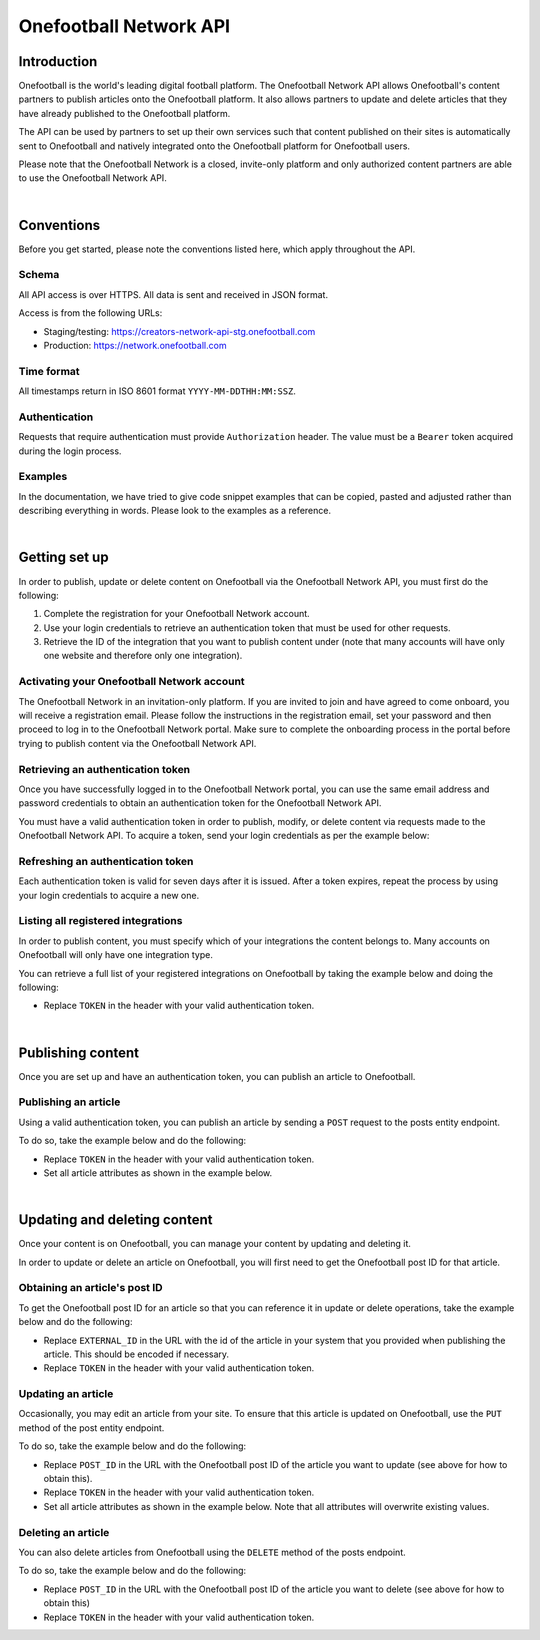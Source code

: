 Onefootball Network API
=======================

Introduction
------------

Onefootball is the world's leading digital football platform. The Onefootball Network API allows Onefootball's content partners to publish articles onto the Onefootball platform. It also allows partners to update and delete articles that they have already published to the Onefootball platform.

The API can be used by partners to set up their own services such that content published on their sites is automatically sent to Onefootball and natively integrated onto the Onefootball platform for Onefootball users.

Please note that the Onefootball Network is a closed, invite-only platform and only authorized content partners are able to use the Onefootball Network API.

|

Conventions
-----------

Before you get started, please note the conventions listed here, which apply throughout the API.


Schema
~~~~~~

All API access is over HTTPS. All data is sent and received in JSON format.

Access is from the following URLs:

* Staging/testing: https://creators-network-api-stg.onefootball.com
* Production: https://network.onefootball.com


Time format
~~~~~~~~~~~

All timestamps return in ISO 8601 format ``YYYY-MM-DDTHH:MM:SSZ``.

Authentication
~~~~~~~~~~~~~~

Requests that require authentication must provide ``Authorization`` header. The value must be a ``Bearer`` token acquired during the login process.

Examples
~~~~~~~~

In the documentation, we have tried to give code snippet examples that can be copied, pasted and adjusted rather than describing everything in words. Please look to the examples as a reference.

|

Getting set up
--------------

In order to publish, update or delete content on Onefootball via the Onefootball Network API, you must first do the following:

1. Complete the registration for your Onefootball Network account.
2. Use your login credentials to retrieve an authentication token that must be used for other requests.
3. Retrieve the ID of the integration that you want to publish content under (note that many accounts will have only one website and therefore only one integration).


Activating your Onefootball Network account
~~~~~~~~~~~~~~~~~~~~~~~~~~~~~~~~~~~~~~~~~~~

The Onefootball Network in an invitation-only platform. If you are invited to join and have agreed to come onboard, you will receive a registration email. Please follow the instructions in the registration email, set your password and then proceed to log in to the Onefootball Network portal. Make sure to complete the onboarding process in the portal before trying to publish content via the Onefootball Network API.


Retrieving an authentication token
~~~~~~~~~~~~~~~~~~~~~~~~~~~~~~~~~~

Once you have successfully logged in to the Onefootball Network portal, you can use the same email address and password credentials to obtain an authentication token for the Onefootball Network API.

You must have a valid authentication token in order to publish, modify, or delete content via requests made to the Onefootball Network API. To acquire a token, send your login credentials as per the example below:


.. example-code::

   .. code-block:: shell

      $ curl -X POST \
          https://network.onefootball.com/v1/login \
          -H "Content-Type: application/json" \
          -d '{"login": "EMAIL_ADDRESS", "password": "SECRET_PASSWORD"}'

   .. code-block:: python

      import requests

      headers = {
          'Content-Type': 'application/json',
      }

      data = '{"login": "EMAIL_ADDRESS", "password": "SECRET_PASSWORD"}'

      response = requests.post('https://network.onefootball.com/v1/login', headers=headers, data=data)

   .. code-block:: go

      type Payload struct {
       Login    string `json:"login"`
       Password string `json:"password"`
      }

      data := Payload{
      // fill struct
      }
      payloadBytes, err := json.Marshal(data)
      if err != nil {
       // handle err
      }
      body := bytes.NewReader(payloadBytes)

      req, err := http.NewRequest("POST", "https://network.onefootball.com/v1/login", body)
      if err != nil {
       // handle err
      }
      req.Header.Set("Content-Type", "application/json")

      resp, err := http.DefaultClient.Do(req)
      if err != nil {
       // handle err
      }
      defer resp.Body.Close()


Refreshing an authentication token
~~~~~~~~~~~~~~~~~~~~~~~~~~~~~~~~~~

Each authentication token is valid for seven days after it is issued. After a token expires, repeat the process by using your login credentials to acquire a new one.


Listing all registered integrations
~~~~~~~~~~~~~~~~~~~~~~~~~~~~

In order to publish content, you must specify which of your integrations the content belongs to. Many accounts on Onefootball will only have one integration type.

You can retrieve a full list of your registered integrations on Onefootball by taking the example below and doing the following:

* Replace ``TOKEN`` in the header with your valid authentication token.

.. example-code::

   .. code-block:: shell

      $ curl -X GET \
          https://network.onefootball.com/v1/integrations/ \
          -H "Content-Type: application/json" \
          -H 'Authorization: Bearer TOKEN'

   .. code-block:: python

      import requests

      headers = {
          'Authorization': 'Bearer TOKEN',
      }

      response = requests.get('https://network.onefootball.com/v1/integrations/', headers=headers)

   .. code-block:: go

      req, err := http.NewRequest("GET", "https://network.onefootball.com/v1/integrations/", nil)
      if err != nil {
       // handle err
      }
      req.Header.Set("Content-Type", "application/json")
      req.Header.Set("Authorization", "Bearer TOKEN")

      resp, err := http.DefaultClient.Do(req)
      if err != nil {
       // handle err
      }
      defer resp.Body.Close()

|


Publishing content
------------------

Once you are set up and have an authentication token, you can publish an article to Onefootball.


Publishing an article
~~~~~~~~~~~~~~~~~~~~~

Using a valid authentication token, you can publish an article by sending a ``POST`` request to the posts entity endpoint.

To do so, take the example below and do the following:

* Replace ``TOKEN`` in the header with your valid authentication token.
* Set all article attributes as shown in the example below.

.. example-code::

   .. code-block:: shell

      $ curl -X POST \
          https://network.onefootball.com/v1/posts/ \
          -H "Content-Type: application/json" \
          -H 'Authorization: Bearer TOKEN' \
          -d '{
              "external_id": "ARTICLE_ID",
              "integration_id": INTEGRATION_ID,
              "source_url": "ARTICLE_URL",
              "language":  "en",
              "published": "2010-01-02T15:04:05Z",
              "content":  "Article content",
              "title":  "Article title",
              "image_url":  "https://your-blog.com/images/1.png",
              "image_width":  200,
              "image_height":  100
          }'

   .. code-block:: python

      import requests

      headers = {
          'Authorization': 'Bearer TOKEN',
      }

      data = {
          "external_id": "ARTICLE_ID",
          "integration_id": INTEGRATION_ID,
          "source_url": "ARTICLE_URL",
          "language":  "en",
          "published": "2010-01-02T15:04:05Z",
          "content":  "Article content",
          "title":  "Article title"
          "image_url":  "https://your-blog.com/images/1.png",
          "image_width":  200,
          "image_height":  100
      }

      response = requests.post('https://network.onefootball.com/v1/posts/', headers=headers, data=data)


   .. code-block:: go

      type Payload struct {
       ExternalID  string    `json:"external_id"`
       IntegrationID      int       `json:"integration_id"`
       SourceURL   string    `json:"source_url"`
       Language    string    `json:"language"`
       Published   time.Time `json:"published"`
       Content     string    `json:"content"`
       Title       string    `json:"title"`
       ImageURL    string    `json:"image_url"`
       ImageWidth  int       `json:"image_width"`
       ImageHeight int       `json:"image_height"`
      }

      data := Payload{
      // fill struct
      }
      payloadBytes, err := json.Marshal(data)
      if err != nil {
       // handle err
      }
      body := bytes.NewReader(payloadBytes)

      req, err := http.NewRequest("POST", "https://network.onefootball.com/v1/posts/", body)
      if err != nil {
       // handle err
      }
      req.Header.Set("Content-Type", "application/json")
      req.Header.Set("Authorization", "Bearer TOKEN")

      resp, err := http.DefaultClient.Do(req)
      if err != nil {
       // handle err
      }
      defer resp.Body.Close()



+-----------------+----------+-----------------------------------------------------------------------------------------------------------------------------------------------------------------------------------------------------------------------------------------------+
| Field           | Usage    | Description                                                                                                                                                                                                                                   |
+=================+==========+===============================================================================================================================================================================================================================================+
| ``external_id`` | required | The ID of the article as defined in your system. It must be unique within your own system.                                                                                                                                                    |
+-----------------+----------+-----------------------------------------------------------------------------------------------------------------------------------------------------------------------------------------------------------------------------------------------+
| ``integration_id`` | required | The ID of the integration to which the article belongs as defined by Onefootball.                                                                                                                                                             |
+-----------------+----------+-----------------------------------------------------------------------------------------------------------------------------------------------------------------------------------------------------------------------------------------------+
| ``source_url``  | required | The link to the article as published on your website. Place your homepage url if the article is not published anywhere else.                                                                                                                  |
+-----------------+----------+-----------------------------------------------------------------------------------------------------------------------------------------------------------------------------------------------------------------------------------------------+
| ``language``    | required | The language of the article. Valid choices are ``en``, ``de``, ``es``, ``fr``, ``br``, and ``it``.                                                                                                                                            |
+-----------------+----------+-----------------------------------------------------------------------------------------------------------------------------------------------------------------------------------------------------------------------------------------------+
| ``published``   | required | The time that the article was published. If in doubt, use the current time.                                                                                                                                                                   |
+-----------------+----------+-----------------------------------------------------------------------------------------------------------------------------------------------------------------------------------------------------------------------------------------------+
| ``content``     | required | The content of the article, which must be in correctly-formatted HTML. Please see `this link <https://static.onefootball.com/onefootball-network/technical-documentation/html-guidelines>`_ for important details on acceptable HTML content. |
+-----------------+----------+-----------------------------------------------------------------------------------------------------------------------------------------------------------------------------------------------------------------------------------------------+
| ``title``       | required | The title of the article. The title cannot be an empty string.                                                                                                                                                                                |
+-----------------+----------+-----------------------------------------------------------------------------------------------------------------------------------------------------------------------------------------------------------------------------------------------+
| ``image_url``   | optional | An optional field for the URL of the article's featured image. If provided, ``image_width`` and ``image_height`` should be provided as well (the image's width and height in pixels).                                                         |
+-----------------+----------+-----------------------------------------------------------------------------------------------------------------------------------------------------------------------------------------------------------------------------------------------+

|

Updating and deleting content
-----------------------------

Once your content is on Onefootball, you can manage your content by updating and deleting it.

In order to update or delete an article on Onefootball, you will first need to get the Onefootball post ID for that article.


Obtaining an article's post ID
~~~~~~~~~~~~~~~~~~~~~~~~~~~~~~

To get the Onefootball post ID for an article so that you can reference it in update or delete operations, take the example below and do the following:

* Replace ``EXTERNAL_ID`` in the URL with the id of the article in your system that you provided when publishing the article. This should be encoded if necessary.
* Replace ``TOKEN`` in the header with your valid authentication token.


.. example-code::

   .. code-block:: shell

      $ curl -X GET \
          https://network.onefootball.com/v1/posts/?external_id=EXTERNAL_ID \
          -H "Content-Type: application/json" \
          -H 'Authorization: Bearer TOKEN'

   .. code-block:: python

        import requests

        headers = {
            'Authorization': 'Bearer TOKEN',
        }

        params = (
            ('external_id', 'EXTERNAL_ID'),
        )

        response = requests.get('https://network.onefootball.com/v1/posts/', headers=headers, params=params)

   .. code-block:: go

      req, err := http.NewRequest("GET", "https://network.onefootball.com/v1/posts/?external_id=EXTERNAL_ID", nil)
      if err != nil {
       // handle err
      }
      req.Header.Set("Content-Type", "application/json")
      req.Header.Set("Authorization", "Bearer TOKEN")

      resp, err := http.DefaultClient.Do(req)
      if err != nil {
       // handle err
      }
      defer resp.Body.Close()



Updating an article
~~~~~~~~~~~~~~~~~~~

Occasionally, you may edit an article from your site. To ensure that this article is updated on Onefootball, use the ``PUT`` method of the post entity endpoint.

To do so, take the example below and do the following:

* Replace ``POST_ID`` in the URL with the Onefootball post ID of the article you want to update (see above for how to obtain this).
* Replace ``TOKEN`` in the header with your valid authentication token.
* Set all article attributes as shown in the example below. Note that all attributes will overwrite existing values.

.. example-code::

   .. code-block:: shell

      $ curl -X PUT \
          https://network.onefootball.com/v1/posts/POST_ID \
          -H "Content-Type: application/json" \
          -H 'Authorization: Bearer TOKEN' \
          -d '{
              "external_id": "ARTICLE_ID",
              "integration_id": INTEGRATION_ID,
              "source_url": "ARTICLE_URL",
              "language":  "en",
              "published": "2010-01-02T15:04:05Z",
              "content":  "Article content",
              "title":  "Article title",
              "image_url":  "https://your-blog.com/images/1.png",
              "image_width":  200,
              "image_height":  100
          }'

   .. code-block:: python

        import requests

        headers = {
            'Authorization': 'Bearer TOKEN',
        }

        data = {
            "external_id": "ARTICLE_ID",
            "integration_id": INTEGRATION_ID,
            "source_url": "ARTICLE_URL",
            "language":  "en",
            "published": "2010-01-02T15:04:05Z",
            "content":  "Article content",
            "title":  "Article title"
            "image_url":  "https://your-blog.com/images/1.png",
            "image_width":  200,
            "image_height":  100
        }

        response = requests.put('https://network.onefootball.com/v1/posts/POST_ID', headers=headers, data=data)

   .. code-block:: go

      type Payload struct {
       ExternalID  string    `json:"external_id"`
       IntegrationID      int       `json:"integration_id"`
       SourceURL   string    `json:"source_url"`
       Language    string    `json:"language"`
       Published   time.Time `json:"published"`
       Content     string    `json:"content"`
       Title       string    `json:"title"`
       ImageURL    string    `json:"image_url"`
       ImageWidth  int       `json:"image_width"`
       ImageHeight int       `json:"image_height"`
      }

      data := Payload{
      // fill struct
      }
      payloadBytes, err := json.Marshal(data)
      if err != nil {
       // handle err
      }
      body := bytes.NewReader(payloadBytes)

      req, err := http.NewRequest("PUT", "https://network.onefootball.com/v1/posts/POST_ID", body)
      if err != nil {
       // handle err
      }
      req.Header.Set("Content-Type", "application/json")
      req.Header.Set("Authorization", "Bearer TOKEN")

      resp, err := http.DefaultClient.Do(req)
      if err != nil {
       // handle err
      }
      defer resp.Body.Close()



+-----------------+----------+-----------------------------------------------------------------------------------------------------------------------------------------------------------------------------------------------------------------------------------------------+
| Field           | Usage    | Description                                                                                                                                                                                                                                   |
+=================+==========+===============================================================================================================================================================================================================================================+
| ``external_id`` | required | The ID of the article as defined in your system. It must be unique within your own system.                                                                                                                                                    |
+-----------------+----------+-----------------------------------------------------------------------------------------------------------------------------------------------------------------------------------------------------------------------------------------------+
| ``integration_id`` | required | The ID of the integration to which the article belongs as defined by Onefootball.                                                                                                                                                             |
+-----------------+----------+-----------------------------------------------------------------------------------------------------------------------------------------------------------------------------------------------------------------------------------------------+
| ``source_url``  | required | The link to the article as published on your website. Place your homepage url if the article is not published anywhere else.                                                                                                                  |
+-----------------+----------+-----------------------------------------------------------------------------------------------------------------------------------------------------------------------------------------------------------------------------------------------+
| ``language``    | required | The language of the article. Valid choices are ``en``, ``de``, ``es``, ``fr``, ``br``, and ``it``.                                                                                                                                            |
+-----------------+----------+-----------------------------------------------------------------------------------------------------------------------------------------------------------------------------------------------------------------------------------------------+
| ``published``   | required | The time that the article was originally published.                                                                                                                                                                                           |
+-----------------+----------+-----------------------------------------------------------------------------------------------------------------------------------------------------------------------------------------------------------------------------------------------+
| ``modified``    | required | The time that the article was last updated. If in doubt, use the current time.                                                                                                                                                                |
+-----------------+----------+-----------------------------------------------------------------------------------------------------------------------------------------------------------------------------------------------------------------------------------------------+
| ``content``     | required | The content of the article, which must be in correctly-formatted HTML. Please see `this link <https://static.onefootball.com/onefootball-network/technical-documentation/html-guidelines>`_ for important details on acceptable HTML content. |
+-----------------+----------+-----------------------------------------------------------------------------------------------------------------------------------------------------------------------------------------------------------------------------------------------+
| ``title``       | required | The title of the article. The title cannot be an empty string.                                                                                                                                                                                |
+-----------------+----------+-----------------------------------------------------------------------------------------------------------------------------------------------------------------------------------------------------------------------------------------------+
| ``image_url``   | optional | An optional field for the URL of the article's featured image. If provided, ``image_width`` and ``image_height`` should be provided as well (the image's width and height in pixels).                                                         |
+-----------------+----------+-----------------------------------------------------------------------------------------------------------------------------------------------------------------------------------------------------------------------------------------------+


Deleting an article
~~~~~~~~~~~~~~~~~~~

You can also delete articles from Onefootball using the ``DELETE`` method of the posts endpoint.

To do so, take the example below and do the following:

* Replace ``POST_ID`` in the URL with the Onefootball post ID of the article you want to delete (see above for how to obtain this)
* Replace ``TOKEN`` in the header with your valid authentication token.

.. example-code::

   .. code-block:: shell

      $ curl -X DELETE \
          https://network.onefootball.com/v1/posts/POST_ID \
          -H "Content-Type: application/json" \
          -H 'Authorization: Bearer TOKEN'

   .. code-block:: python

        import requests

        headers = {
            'Authorization': 'Bearer TOKEN',
        }

        response = requests.delete('https://network.onefootball.com/v1/posts/POST_ID', headers=headers)

   .. code-block:: go

      req, err := http.NewRequest("DELETE", "https://network.onefootball.com/v1/posts/POST_ID", nil)
      if err != nil {
       // handle err
      }
      req.Header.Set("Content-Type", "application/json")
      req.Header.Set("Authorization", "Bearer TOKEN")

      resp, err := http.DefaultClient.Do(req)
      if err != nil {
       // handle err
      }
      defer resp.Body.Close()
